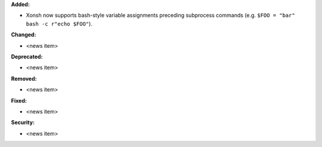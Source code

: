 **Added:**

* Xonsh now supports bash-style variable assignments preceding
  subprocess commands (e.g. ``$FOO = "bar" bash -c r"echo $FOO"``).

**Changed:**

* <news item>

**Deprecated:**

* <news item>

**Removed:**

* <news item>

**Fixed:**

* <news item>

**Security:**

* <news item>
